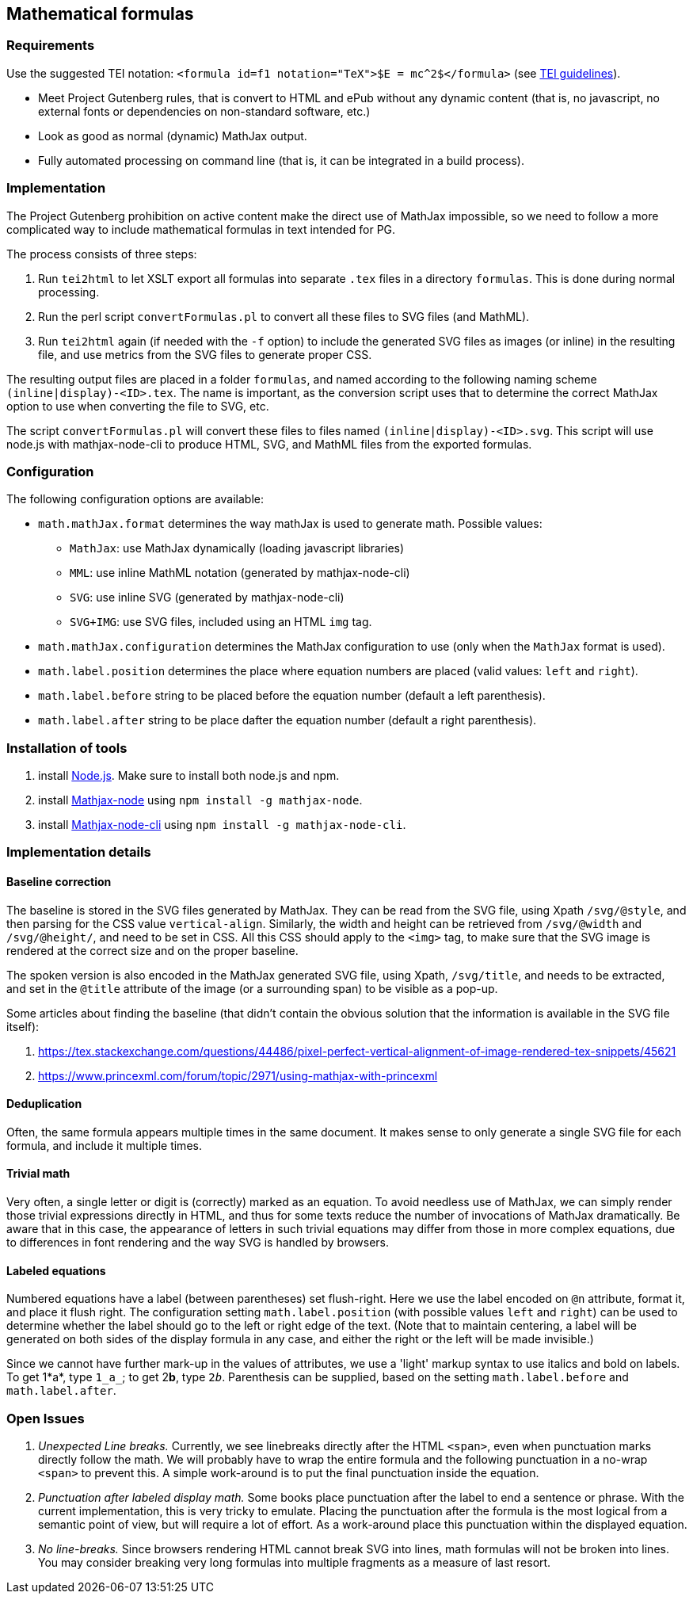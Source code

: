 == Mathematical formulas

=== Requirements

Use the suggested TEI notation: `&lt;formula id=f1 notation=&quot;TeX&quot;&gt;$E = mc^2$&lt;/formula&gt;` (see https://www.tei-c.org/release/doc/tei-p5-doc/en/html/FT.html#FTFOR[TEI guidelines]).

* Meet Project Gutenberg rules, that is convert to HTML and ePub without any dynamic content (that is, no javascript, no external fonts or dependencies on non-standard software, etc.)
* Look as good as normal (dynamic) MathJax output.
* Fully automated processing on command line (that is, it can be integrated in a build process).


=== Implementation

The Project Gutenberg prohibition on active content make the direct use of MathJax impossible, so we need to follow a more complicated way to include mathematical formulas in text intended for PG.

The process consists of three steps:

. Run `tei2html` to let XSLT export all formulas into separate `.tex` files in a directory `formulas`. This is done during normal processing.
. Run the perl script `convertFormulas.pl` to convert all these files to SVG files (and MathML).
. Run `tei2html` again (if needed with the `-f` option) to include the generated SVG files as images (or inline) in the resulting file, and use metrics from the SVG files to generate proper CSS.

The resulting output files are placed in a folder `formulas`, and named according to the following naming scheme `(inline|display)-&lt;ID&gt;.tex`. The name is important, as the conversion script uses that to determine the correct MathJax option to use when converting the file to SVG, etc.

The script `convertFormulas.pl` will convert these files to files named `(inline|display)-&lt;ID&gt;.svg`. This script will use node.js with mathjax-node-cli to produce HTML, SVG, and MathML files from the exported formulas.


=== Configuration

The following configuration options are available:

* `math.mathJax.format` determines the way mathJax is used to generate math. Possible values:
** `MathJax`: use MathJax dynamically (loading javascript libraries)
** `MML`: use inline MathML notation (generated by mathjax-node-cli)
** `SVG`: use inline SVG (generated by mathjax-node-cli)
** `SVG+IMG`: use SVG files, included using an HTML `img` tag.
* `math.mathJax.configuration` determines the MathJax configuration to use (only when the `MathJax` format is used).
* `math.label.position` determines the place where equation numbers are placed (valid values: `left` and `right`).
* `math.label.before` string to be placed before the equation number (default a left parenthesis).
* `math.label.after` string to be place dafter the equation number (default a right parenthesis).


=== Installation of tools

. install https://nodejs.org/en/[Node.js]. Make sure to install both node.js and npm.
. install https://github.com/mathjax/mathjax-node[Mathjax-node] using `npm install -g mathjax-node`.
. install https://github.com/mathjax/mathjax-node-cli[Mathjax-node-cli] using `npm install -g mathjax-node-cli`.


=== Implementation details

==== Baseline correction

The baseline is stored in the SVG files generated by MathJax. They can be read from the SVG file, using Xpath `/svg/@style`, and then parsing for the CSS value `vertical-align`. Similarly, the width and height can be retrieved from `/svg/@width` and `/svg/@height/`, and need to be set in CSS. All this CSS should apply to the `&lt;img&gt;` tag, to make sure that the SVG image is rendered at the correct size and on the proper baseline.

The spoken version is also encoded in the MathJax generated SVG file, using Xpath, `/svg/title`, and needs to be extracted, and set in the `@title` attribute of the image (or a surrounding span) to be visible as a pop-up.

Some articles about finding the baseline (that didn't contain the obvious solution that the information is available in the SVG file itself):

. https://tex.stackexchange.com/questions/44486/pixel-perfect-vertical-alignment-of-image-rendered-tex-snippets/45621
. https://www.princexml.com/forum/topic/2971/using-mathjax-with-princexml


==== Deduplication

Often, the same formula appears multiple times in the same document. It makes sense to only generate a single SVG file for each formula, and include it multiple times.


==== Trivial math

Very often, a single letter or digit is (correctly) marked as an equation. To avoid needless use of MathJax, we can simply render those trivial expressions directly in HTML, and thus for some texts reduce the number of invocations of MathJax dramatically. Be aware that in this case, the appearance of letters in such trivial equations may differ from those in more complex equations, due to differences in font rendering and the way SVG is handled by browsers.


==== Labeled equations

Numbered equations have a label (between parentheses) set flush-right. Here we use the label encoded on `@n` attribute, format it, and place it flush right. The configuration setting `math.label.position` (with possible values `left` and `right`) can be used to determine whether the label should go to the left or right edge of the text. (Note that to maintain centering, a label will be generated on both sides of the display formula in any case, and either the right or the left will be made invisible.)

Since we cannot have further mark-up in the values of attributes, we use a 'light' markup syntax to use italics and bold on labels. To get 1*a*, type `1_a_`; to get 2**b**, type `2__b__`. Parenthesis can be supplied, based on the setting `math.label.before` and `math.label.after`.


=== Open Issues

. _Unexpected Line breaks._ Currently, we see linebreaks directly after the HTML `&lt;span&gt;`, even when punctuation marks directly follow the math. We will probably have to wrap the entire formula and the following punctuation in a no-wrap `&lt;span&gt;` to prevent this. A simple work-around is to put the final punctuation inside the equation.
. _Punctuation after labeled display math._ Some books place punctuation after the label to end a sentence or phrase. With the current implementation, this is very tricky to emulate. Placing the punctuation after the formula is the most logical from a semantic point of view, but will require a lot of effort. As a work-around place this punctuation within the displayed equation.
. _No line-breaks._ Since browsers rendering HTML cannot break SVG into lines, math formulas will not be broken into lines. You may consider breaking very long formulas into multiple fragments as a measure of last resort.